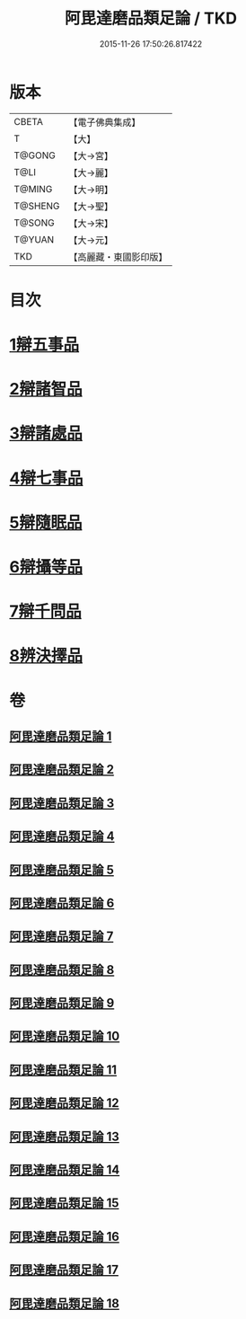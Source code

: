#+TITLE: 阿毘達磨品類足論 / TKD
#+DATE: 2015-11-26 17:50:26.817422
* 版本
 |     CBETA|【電子佛典集成】|
 |         T|【大】     |
 |    T@GONG|【大→宮】   |
 |      T@LI|【大→麗】   |
 |    T@MING|【大→明】   |
 |   T@SHENG|【大→聖】   |
 |    T@SONG|【大→宋】   |
 |    T@YUAN|【大→元】   |
 |       TKD|【高麗藏・東國影印版】|

* 目次
* [[file:KR6l0007_001.txt::001-0692b23][1辯五事品]]
* [[file:KR6l0007_001.txt::0694b3][2辯諸智品]]
* [[file:KR6l0007_002.txt::0696b14][3辯諸處品]]
* [[file:KR6l0007_002.txt::0698b27][4辯七事品]]
* [[file:KR6l0007_003.txt::0702a7][5辯隨眠品]]
* [[file:KR6l0007_005.txt::0711b6][6辯攝等品]]
* [[file:KR6l0007_010.txt::0733a17][7辯千問品]]
* [[file:KR6l0007_018.txt::018-0766a6][8辨決擇品]]
* 卷
** [[file:KR6l0007_001.txt][阿毘達磨品類足論 1]]
** [[file:KR6l0007_002.txt][阿毘達磨品類足論 2]]
** [[file:KR6l0007_003.txt][阿毘達磨品類足論 3]]
** [[file:KR6l0007_004.txt][阿毘達磨品類足論 4]]
** [[file:KR6l0007_005.txt][阿毘達磨品類足論 5]]
** [[file:KR6l0007_006.txt][阿毘達磨品類足論 6]]
** [[file:KR6l0007_007.txt][阿毘達磨品類足論 7]]
** [[file:KR6l0007_008.txt][阿毘達磨品類足論 8]]
** [[file:KR6l0007_009.txt][阿毘達磨品類足論 9]]
** [[file:KR6l0007_010.txt][阿毘達磨品類足論 10]]
** [[file:KR6l0007_011.txt][阿毘達磨品類足論 11]]
** [[file:KR6l0007_012.txt][阿毘達磨品類足論 12]]
** [[file:KR6l0007_013.txt][阿毘達磨品類足論 13]]
** [[file:KR6l0007_014.txt][阿毘達磨品類足論 14]]
** [[file:KR6l0007_015.txt][阿毘達磨品類足論 15]]
** [[file:KR6l0007_016.txt][阿毘達磨品類足論 16]]
** [[file:KR6l0007_017.txt][阿毘達磨品類足論 17]]
** [[file:KR6l0007_018.txt][阿毘達磨品類足論 18]]
